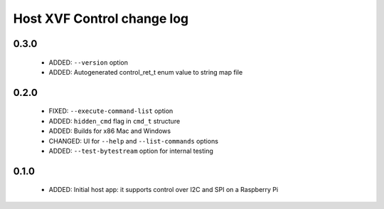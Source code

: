 Host XVF Control change log
===========================

0.3.0
-----

  * ADDED: ``--version`` option
  * ADDED: Autogenerated control_ret_t enum value to string map file

0.2.0
-----

  * FIXED: ``--execute-command-list`` option
  * ADDED: ``hidden_cmd`` flag in ``cmd_t`` structure
  * ADDED: Builds for x86 Mac and Windows
  * CHANGED: UI for ``--help`` and ``--list-commands`` options
  * ADDED: ``--test-bytestream`` option for internal testing

0.1.0
-----

  * ADDED: Initial host app: it supports control over I2C and SPI on a Raspberry Pi
